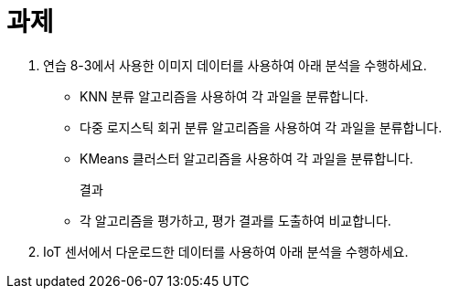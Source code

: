 = 과제

1. 연습 8-3에서 사용한 이미지 데이터를 사용하여 아래 분석을 수행하세요.
* KNN 분류 알고리즘을 사용하여 각 과일을 분류합니다.
* 다중 로지스틱 회귀 분류 알고리즘을 사용하여 각 과일을 분류합니다.
* KMeans 클러스터 알고리즘을 사용하여 각 과일을 분류합니다.
+
결과
+
* 각 알고리즘을 평가하고, 평가 결과를 도출하여 비교합니다.

2. IoT 센서에서 다운로드한 데이터를 사용하여 아래 분석을 수행하세요.